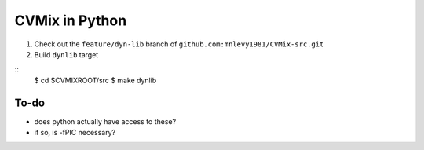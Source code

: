 ===============
CVMix in Python
===============

1. Check out the ``feature/dyn-lib`` branch of ``github.com:mnlevy1981/CVMix-src.git``
2. Build ``dynlib`` target

::
  $ cd $CVMIXROOT/src
  $ make dynlib

-----
To-do
-----
* does python actually have access to these?
* if so, is -fPIC necessary?